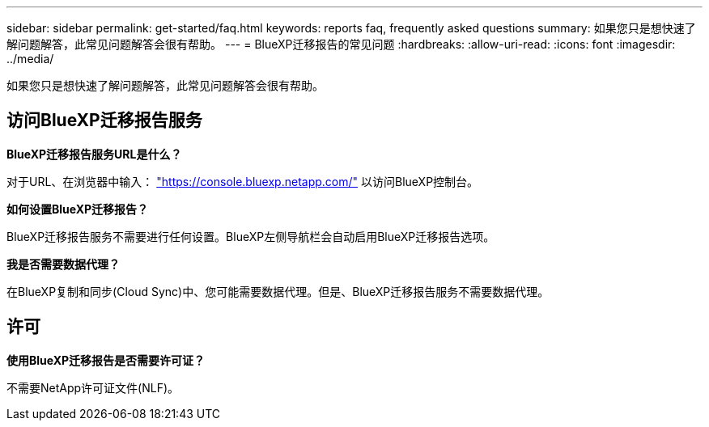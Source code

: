 ---
sidebar: sidebar 
permalink: get-started/faq.html 
keywords: reports faq, frequently asked questions 
summary: 如果您只是想快速了解问题解答，此常见问题解答会很有帮助。 
---
= BlueXP迁移报告的常见问题
:hardbreaks:
:allow-uri-read: 
:icons: font
:imagesdir: ../media/


[role="lead"]
如果您只是想快速了解问题解答，此常见问题解答会很有帮助。



== 访问BlueXP迁移报告服务

*BlueXP迁移报告服务URL是什么？*

对于URL、在浏览器中输入： https://console.bluexp.netapp.com/["https://console.bluexp.netapp.com/"^] 以访问BlueXP控制台。

*如何设置BlueXP迁移报告？*

BlueXP迁移报告服务不需要进行任何设置。BlueXP左侧导航栏会自动启用BlueXP迁移报告选项。

*我是否需要数据代理？*

在BlueXP复制和同步(Cloud Sync)中、您可能需要数据代理。但是、BlueXP迁移报告服务不需要数据代理。



== 许可

*使用BlueXP迁移报告是否需要许可证？*

不需要NetApp许可证文件(NLF)。
